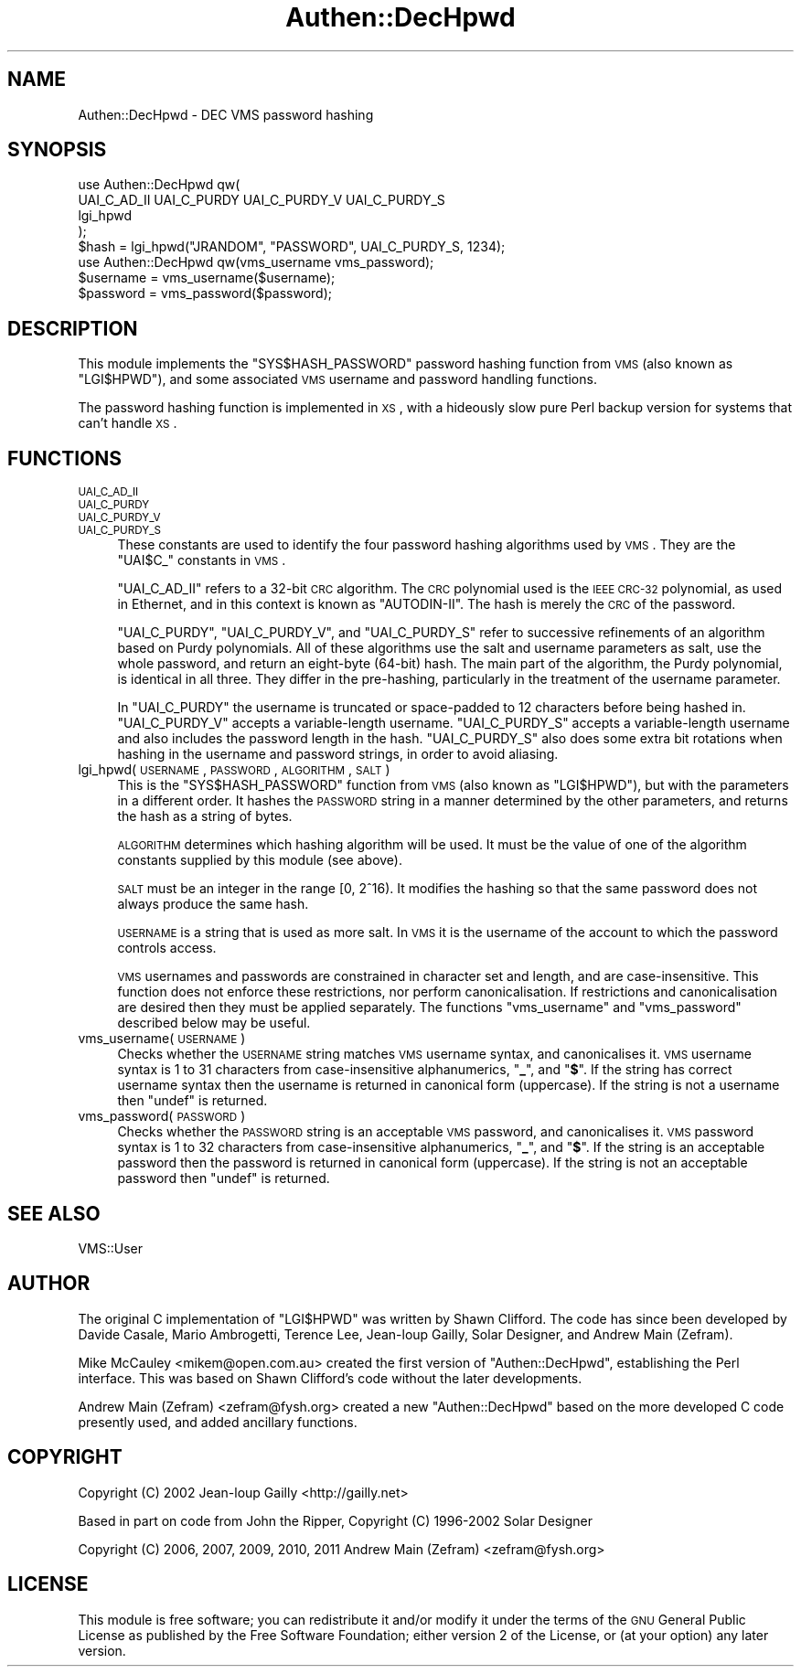 .\" Automatically generated by Pod::Man 2.23 (Pod::Simple 3.14)
.\"
.\" Standard preamble:
.\" ========================================================================
.de Sp \" Vertical space (when we can't use .PP)
.if t .sp .5v
.if n .sp
..
.de Vb \" Begin verbatim text
.ft CW
.nf
.ne \\$1
..
.de Ve \" End verbatim text
.ft R
.fi
..
.\" Set up some character translations and predefined strings.  \*(-- will
.\" give an unbreakable dash, \*(PI will give pi, \*(L" will give a left
.\" double quote, and \*(R" will give a right double quote.  \*(C+ will
.\" give a nicer C++.  Capital omega is used to do unbreakable dashes and
.\" therefore won't be available.  \*(C` and \*(C' expand to `' in nroff,
.\" nothing in troff, for use with C<>.
.tr \(*W-
.ds C+ C\v'-.1v'\h'-1p'\s-2+\h'-1p'+\s0\v'.1v'\h'-1p'
.ie n \{\
.    ds -- \(*W-
.    ds PI pi
.    if (\n(.H=4u)&(1m=24u) .ds -- \(*W\h'-12u'\(*W\h'-12u'-\" diablo 10 pitch
.    if (\n(.H=4u)&(1m=20u) .ds -- \(*W\h'-12u'\(*W\h'-8u'-\"  diablo 12 pitch
.    ds L" ""
.    ds R" ""
.    ds C` ""
.    ds C' ""
'br\}
.el\{\
.    ds -- \|\(em\|
.    ds PI \(*p
.    ds L" ``
.    ds R" ''
'br\}
.\"
.\" Escape single quotes in literal strings from groff's Unicode transform.
.ie \n(.g .ds Aq \(aq
.el       .ds Aq '
.\"
.\" If the F register is turned on, we'll generate index entries on stderr for
.\" titles (.TH), headers (.SH), subsections (.SS), items (.Ip), and index
.\" entries marked with X<> in POD.  Of course, you'll have to process the
.\" output yourself in some meaningful fashion.
.ie \nF \{\
.    de IX
.    tm Index:\\$1\t\\n%\t"\\$2"
..
.    nr % 0
.    rr F
.\}
.el \{\
.    de IX
..
.\}
.\"
.\" Accent mark definitions (@(#)ms.acc 1.5 88/02/08 SMI; from UCB 4.2).
.\" Fear.  Run.  Save yourself.  No user-serviceable parts.
.    \" fudge factors for nroff and troff
.if n \{\
.    ds #H 0
.    ds #V .8m
.    ds #F .3m
.    ds #[ \f1
.    ds #] \fP
.\}
.if t \{\
.    ds #H ((1u-(\\\\n(.fu%2u))*.13m)
.    ds #V .6m
.    ds #F 0
.    ds #[ \&
.    ds #] \&
.\}
.    \" simple accents for nroff and troff
.if n \{\
.    ds ' \&
.    ds ` \&
.    ds ^ \&
.    ds , \&
.    ds ~ ~
.    ds /
.\}
.if t \{\
.    ds ' \\k:\h'-(\\n(.wu*8/10-\*(#H)'\'\h"|\\n:u"
.    ds ` \\k:\h'-(\\n(.wu*8/10-\*(#H)'\`\h'|\\n:u'
.    ds ^ \\k:\h'-(\\n(.wu*10/11-\*(#H)'^\h'|\\n:u'
.    ds , \\k:\h'-(\\n(.wu*8/10)',\h'|\\n:u'
.    ds ~ \\k:\h'-(\\n(.wu-\*(#H-.1m)'~\h'|\\n:u'
.    ds / \\k:\h'-(\\n(.wu*8/10-\*(#H)'\z\(sl\h'|\\n:u'
.\}
.    \" troff and (daisy-wheel) nroff accents
.ds : \\k:\h'-(\\n(.wu*8/10-\*(#H+.1m+\*(#F)'\v'-\*(#V'\z.\h'.2m+\*(#F'.\h'|\\n:u'\v'\*(#V'
.ds 8 \h'\*(#H'\(*b\h'-\*(#H'
.ds o \\k:\h'-(\\n(.wu+\w'\(de'u-\*(#H)/2u'\v'-.3n'\*(#[\z\(de\v'.3n'\h'|\\n:u'\*(#]
.ds d- \h'\*(#H'\(pd\h'-\w'~'u'\v'-.25m'\f2\(hy\fP\v'.25m'\h'-\*(#H'
.ds D- D\\k:\h'-\w'D'u'\v'-.11m'\z\(hy\v'.11m'\h'|\\n:u'
.ds th \*(#[\v'.3m'\s+1I\s-1\v'-.3m'\h'-(\w'I'u*2/3)'\s-1o\s+1\*(#]
.ds Th \*(#[\s+2I\s-2\h'-\w'I'u*3/5'\v'-.3m'o\v'.3m'\*(#]
.ds ae a\h'-(\w'a'u*4/10)'e
.ds Ae A\h'-(\w'A'u*4/10)'E
.    \" corrections for vroff
.if v .ds ~ \\k:\h'-(\\n(.wu*9/10-\*(#H)'\s-2\u~\d\s+2\h'|\\n:u'
.if v .ds ^ \\k:\h'-(\\n(.wu*10/11-\*(#H)'\v'-.4m'^\v'.4m'\h'|\\n:u'
.    \" for low resolution devices (crt and lpr)
.if \n(.H>23 .if \n(.V>19 \
\{\
.    ds : e
.    ds 8 ss
.    ds o a
.    ds d- d\h'-1'\(ga
.    ds D- D\h'-1'\(hy
.    ds th \o'bp'
.    ds Th \o'LP'
.    ds ae ae
.    ds Ae AE
.\}
.rm #[ #] #H #V #F C
.\" ========================================================================
.\"
.IX Title "Authen::DecHpwd 3"
.TH Authen::DecHpwd 3 "2013-11-28" "perl v5.12.3" "User Contributed Perl Documentation"
.\" For nroff, turn off justification.  Always turn off hyphenation; it makes
.\" way too many mistakes in technical documents.
.if n .ad l
.nh
.SH "NAME"
Authen::DecHpwd \- DEC VMS password hashing
.SH "SYNOPSIS"
.IX Header "SYNOPSIS"
.Vb 4
\&        use Authen::DecHpwd qw(
\&                UAI_C_AD_II UAI_C_PURDY UAI_C_PURDY_V UAI_C_PURDY_S
\&                lgi_hpwd
\&        );
\&
\&        $hash = lgi_hpwd("JRANDOM", "PASSWORD", UAI_C_PURDY_S, 1234);
\&
\&        use Authen::DecHpwd qw(vms_username vms_password);
\&
\&        $username = vms_username($username);
\&        $password = vms_password($password);
.Ve
.SH "DESCRIPTION"
.IX Header "DESCRIPTION"
This module implements the \f(CW\*(C`SYS$HASH_PASSWORD\*(C'\fR password hashing function
from \s-1VMS\s0 (also known as \f(CW\*(C`LGI$HPWD\*(C'\fR), and some associated \s-1VMS\s0 username
and password handling functions.
.PP
The password hashing function is implemented in \s-1XS\s0, with a hideously
slow pure Perl backup version for systems that can't handle \s-1XS\s0.
.SH "FUNCTIONS"
.IX Header "FUNCTIONS"
.IP "\s-1UAI_C_AD_II\s0" 4
.IX Item "UAI_C_AD_II"
.PD 0
.IP "\s-1UAI_C_PURDY\s0" 4
.IX Item "UAI_C_PURDY"
.IP "\s-1UAI_C_PURDY_V\s0" 4
.IX Item "UAI_C_PURDY_V"
.IP "\s-1UAI_C_PURDY_S\s0" 4
.IX Item "UAI_C_PURDY_S"
.PD
These constants are used to identify the four password hashing algorithms
used by \s-1VMS\s0.  They are the \f(CW\*(C`UAI$C_\*(C'\fR constants in \s-1VMS\s0.
.Sp
\&\f(CW\*(C`UAI_C_AD_II\*(C'\fR refers to a 32\-bit \s-1CRC\s0 algorithm.  The \s-1CRC\s0 polynomial used
is the \s-1IEEE\s0 \s-1CRC\-32\s0 polynomial, as used in Ethernet, and in this context
is known as \*(L"AUTODIN-II\*(R".  The hash is merely the \s-1CRC\s0 of the password.
.Sp
\&\f(CW\*(C`UAI_C_PURDY\*(C'\fR, \f(CW\*(C`UAI_C_PURDY_V\*(C'\fR, and \f(CW\*(C`UAI_C_PURDY_S\*(C'\fR refer to successive
refinements of an algorithm based on Purdy polynomials.  All of these
algorithms use the salt and username parameters as salt, use the whole
password, and return an eight-byte (64\-bit) hash.  The main part
of the algorithm, the Purdy polynomial, is identical in all three.
They differ in the pre-hashing, particularly in the treatment of the
username parameter.
.Sp
In \f(CW\*(C`UAI_C_PURDY\*(C'\fR the username is truncated or space-padded to 12 characters
before being hashed in.  \f(CW\*(C`UAI_C_PURDY_V\*(C'\fR accepts a variable-length username.
\&\f(CW\*(C`UAI_C_PURDY_S\*(C'\fR accepts a variable-length username and also includes the
password length in the hash.  \f(CW\*(C`UAI_C_PURDY_S\*(C'\fR also does some extra bit
rotations when hashing in the username and password strings, in order
to avoid aliasing.
.IP "lgi_hpwd(\s-1USERNAME\s0, \s-1PASSWORD\s0, \s-1ALGORITHM\s0, \s-1SALT\s0)" 4
.IX Item "lgi_hpwd(USERNAME, PASSWORD, ALGORITHM, SALT)"
This is the \f(CW\*(C`SYS$HASH_PASSWORD\*(C'\fR function from \s-1VMS\s0 (also known as
\&\f(CW\*(C`LGI$HPWD\*(C'\fR), but with the parameters in a different order.  It hashes
the \s-1PASSWORD\s0 string in a manner determined by the other parameters,
and returns the hash as a string of bytes.
.Sp
\&\s-1ALGORITHM\s0 determines which hashing algorithm will be used.  It must
be the value of one of the algorithm constants supplied by this module
(see above).
.Sp
\&\s-1SALT\s0 must be an integer in the range [0, 2^16).  It modifies the hashing
so that the same password does not always produce the same hash.
.Sp
\&\s-1USERNAME\s0 is a string that is used as more salt.  In \s-1VMS\s0 it is the username
of the account to which the password controls access.
.Sp
\&\s-1VMS\s0 usernames and passwords are constrained in character set and
length, and are case-insensitive.  This function does not enforce
these restrictions, nor perform canonicalisation.  If restrictions
and canonicalisation are desired then they must be applied separately.
The functions \f(CW\*(C`vms_username\*(C'\fR and \f(CW\*(C`vms_password\*(C'\fR described below may
be useful.
.IP "vms_username(\s-1USERNAME\s0)" 4
.IX Item "vms_username(USERNAME)"
Checks whether the \s-1USERNAME\s0 string matches \s-1VMS\s0 username syntax, and
canonicalises it.  \s-1VMS\s0 username syntax is 1 to 31 characters from
case-insensitive alphanumerics, "\fB_\fR\*(L", and \*(R"\fB$\fR".  If the string has
correct username syntax then the username is returned in canonical form
(uppercase).  If the string is not a username then \f(CW\*(C`undef\*(C'\fR is returned.
.IP "vms_password(\s-1PASSWORD\s0)" 4
.IX Item "vms_password(PASSWORD)"
Checks whether the \s-1PASSWORD\s0 string is an acceptable \s-1VMS\s0 password,
and canonicalises it.  \s-1VMS\s0 password syntax is 1 to 32 characters from
case-insensitive alphanumerics, "\fB_\fR\*(L", and \*(R"\fB$\fR".  If the string is
an acceptable password then the password is returned in canonical form
(uppercase).  If the string is not an acceptable password then \f(CW\*(C`undef\*(C'\fR
is returned.
.SH "SEE ALSO"
.IX Header "SEE ALSO"
VMS::User
.SH "AUTHOR"
.IX Header "AUTHOR"
The original C implementation of \f(CW\*(C`LGI$HPWD\*(C'\fR was written by Shawn Clifford.
The code has since been developed by Davide Casale, Mario Ambrogetti,
Terence Lee, Jean-loup Gailly, Solar Designer, and Andrew Main (Zefram).
.PP
Mike McCauley <mikem@open.com.au> created the first version of
\&\f(CW\*(C`Authen::DecHpwd\*(C'\fR, establishing the Perl interface.  This was based on
Shawn Clifford's code without the later developments.
.PP
Andrew Main (Zefram) <zefram@fysh.org> created a new \f(CW\*(C`Authen::DecHpwd\*(C'\fR
based on the more developed C code presently used, and added ancillary
functions.
.SH "COPYRIGHT"
.IX Header "COPYRIGHT"
Copyright (C) 2002 Jean-loup Gailly <http://gailly.net>
.PP
Based in part on code from John the Ripper, Copyright (C) 1996\-2002
Solar Designer
.PP
Copyright (C) 2006, 2007, 2009, 2010, 2011
Andrew Main (Zefram) <zefram@fysh.org>
.SH "LICENSE"
.IX Header "LICENSE"
This module is free software; you can redistribute it and/or modify it
under the terms of the \s-1GNU\s0 General Public License as published by the
Free Software Foundation; either version 2 of the License, or (at your
option) any later version.
